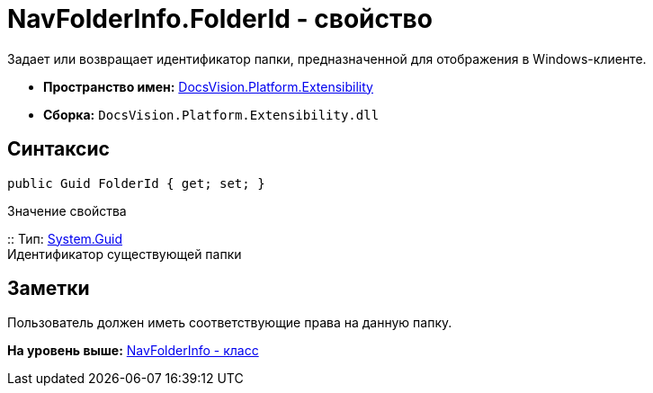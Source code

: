 = NavFolderInfo.FolderId - свойство

Задает или возвращает идентификатор папки, предназначенной для отображения в Windows-клиенте.

* [.keyword]*Пространство имен:* xref:Extensibility_NS.adoc[DocsVision.Platform.Extensibility]
* [.keyword]*Сборка:* [.ph .filepath]`DocsVision.Platform.Extensibility.dll`

== Синтаксис

[source,pre,codeblock,language-csharp]
----
public Guid FolderId { get; set; }
----

Значение свойства

::
  Тип: http://msdn.microsoft.com/ru-ru/library/system.guid.aspx[System.Guid]
  +
  Идентификатор существующей папки

== Заметки

Пользователь должен иметь соответствующие права на данную папку.

*На уровень выше:* xref:../../../../api/DocsVision/Platform/Extensibility/NavFolderInfo_CL.adoc[NavFolderInfo - класс]
